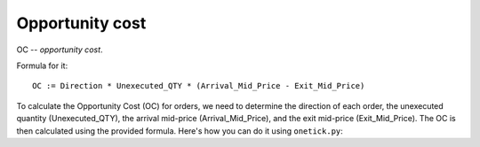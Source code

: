 Opportunity cost
================
OC -- `opportunity cost`.

Formula for it:

::

    OC := Direction * Unexecuted_QTY * (Arrival_Mid_Price - Exit_Mid_Price)

To calculate the Opportunity Cost (OC) for orders, we need to determine the direction of each order, the unexecuted quantity (Unexecuted_QTY), the arrival mid-price (Arrival_Mid_Price), and the exit mid-price (Exit_Mid_Price). The OC is then calculated using the provided formula. Here's how you can do it using ``onetick.py``:

.. testcode::

    import onetick.py as otp

    # Define the symbol, orders database, quotes database, and date
    symbol = 'TSLA'
    orders_db = 'ORDERS_DB'
    quotes_db = 'US_COMP'
    date = otp.dt(2022, 3, 2)

    # Load orders and quotes data
    orders = otp.DataSource(orders_db, tick_type='ORDER', symbol=symbol)
    quotes = otp.DataSource(quotes_db, tick_type='QTE', symbol=symbol)

    # Add mid-price for every quote
    quotes['MID_PRICE'] = (quotes['ASK_PRICE'] + quotes['BID_PRICE']) / 2

    # Join quotes to orders without any filtration
    joined_data = otp.join_by_time([orders, quotes])

    # Roll up order, save the first mid price (arrival mid price) and the last mid price (exit mid price)
    orders_agg = joined_data.agg({
        'ARRIVAL_MID_PRICE': otp.agg.first('MID_PRICE'),
        'EXIT_MID_PRICE': otp.agg.last('MID_PRICE'),
        'SIDE': otp.agg.first('SIDE'),
        'UNEXECUTED_QTY': otp.agg.sum(joined_data['QTY'] - joined_data['QTY_FILLED'])
    }, group_by='ID')

    # Calculate Direction (1 for BUY, -1 for SELL)
    orders_agg['DIRECTION'] = orders_agg.apply(lambda tick: 1 if tick['SIDE'] == 'BUY' else -1)

    # Calculate OC (Opportunity Cost)
    orders_agg['OC'] = orders_agg['DIRECTION'] * orders_agg['UNEXECUTED_QTY'] * (orders_agg['ARRIVAL_MID_PRICE'] - orders_agg['EXIT_MID_PRICE'])

    # Select relevant fields
    orders_with_oc = orders_agg[['ID', 'OC']]

    # Run the query for the specified date
    df = otp.run(orders_with_oc, date=date)

